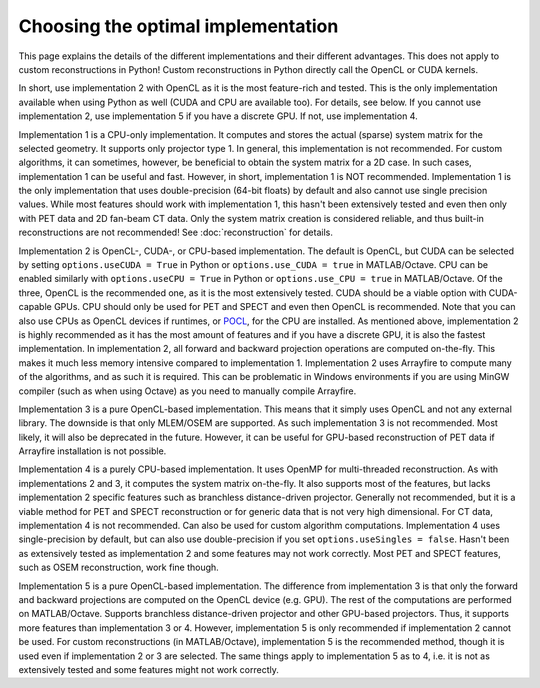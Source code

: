 Choosing the optimal implementation
===================================

This page explains the details of the different implementations and their different advantages. This does not apply to custom reconstructions in Python! Custom reconstructions in Python directly call the OpenCL or CUDA kernels.

In short, use implementation 2 with OpenCL as it is the most feature-rich and tested. This is the only implementation available when using Python as well (CUDA and CPU are available too). For details, see below. If you cannot use implementation 2, use implementation 5 if you have a discrete GPU. If not, use implementation 4.

Implementation 1 is a CPU-only implementation. It computes and stores the actual (sparse) system matrix for the selected geometry. It supports only projector type 1. In general,
this implementation is not recommended. For custom algorithms, it can sometimes, however, be beneficial to obtain the system matrix for a 2D case. In such cases, implementation 1 can be useful and fast. However,
in short, implementation 1 is NOT recommended. Implementation 1 is the only implementation that uses double-precision (64-bit floats) by default and also cannot use single precision values. While most features should work with
implementation 1, this hasn't been extensively tested and even then only with PET data and 2D fan-beam CT data. Only the system matrix creation is considered reliable, and thus built-in reconstructions are not recommended! See :doc:`reconstruction` for details.

Implementation 2 is OpenCL-, CUDA-, or CPU-based implementation. The default is OpenCL, but CUDA can be selected by setting ``options.useCUDA = True`` in Python or ``options.use_CUDA = true`` in MATLAB/Octave. 
CPU can be enabled similarly with ``options.useCPU = True`` in Python or ``options.use_CPU = true`` in MATLAB/Octave. Of the three, OpenCL is the recommended one, as it is the most extensively tested. CUDA should be a viable option
with CUDA-capable GPUs. CPU should only be used for PET and SPECT and even then OpenCL is recommended. Note that you can also use CPUs as OpenCL devices if runtimes, or `POCL <https://portablecl.org/>`_, for the CPU are installed. As mentioned above, implementation 2 is highly recommended as it has the most amount of features
and if you have a discrete GPU, it is also the fastest implementation. In implementation 2, all forward and backward projection operations are computed on-the-fly. This makes it much less memory intensive compared to implementation 1.
Implementation 2 uses Arrayfire to compute many of the algorithms, and as such it is required. This can be problematic in Windows environments if you are using MinGW compiler (such as when using Octave) as you need to manually compile Arrayfire. 

Implementation 3 is a pure OpenCL-based implementation. This means that it simply uses OpenCL and not any external library. The downside is that only MLEM/OSEM are supported. As such implementation 3 is not recommended. 
Most likely, it will also be deprecated in the future. However, it can be useful for GPU-based reconstruction of PET data if Arrayfire installation is not possible.

Implementation 4 is a purely CPU-based implementation. It uses OpenMP for multi-threaded reconstruction. As with implementations 2 and 3, it computes the system matrix on-the-fly. It also supports most of the features, but lacks
implementation 2 specific features such as branchless distance-driven projector. Generally not recommended, but it is a viable method for PET and SPECT reconstruction or for generic data that is not very high dimensional. For CT data,
implementation 4 is not recommended. Can also be used for custom algorithm computations. Implementation 4 uses single-precision by default, but can also use double-precision if you set ``options.useSingles = false``. Hasn't been
as extensively tested as implementation 2 and some features may not work correctly. Most PET and SPECT features, such as OSEM reconstruction, work fine though.

Implementation 5 is a pure OpenCL-based implementation. The difference from implementation 3 is that only the forward and backward projections are computed on the OpenCL device (e.g. GPU). The rest of the computations are performed
on MATLAB/Octave. Supports branchless distance-driven projector and other GPU-based projectors. Thus, it supports more features than implementation 3 or 4. However, implementation 5 is only recommended if implementation 2 cannot
be used. For custom reconstructions (in MATLAB/Octave), implementation 5 is the recommended method, though it is used even if implementation 2 or 3 are selected. The same things apply to implementation 5 as to 4, i.e. it is not as extensively tested 
and some features might not work correctly.